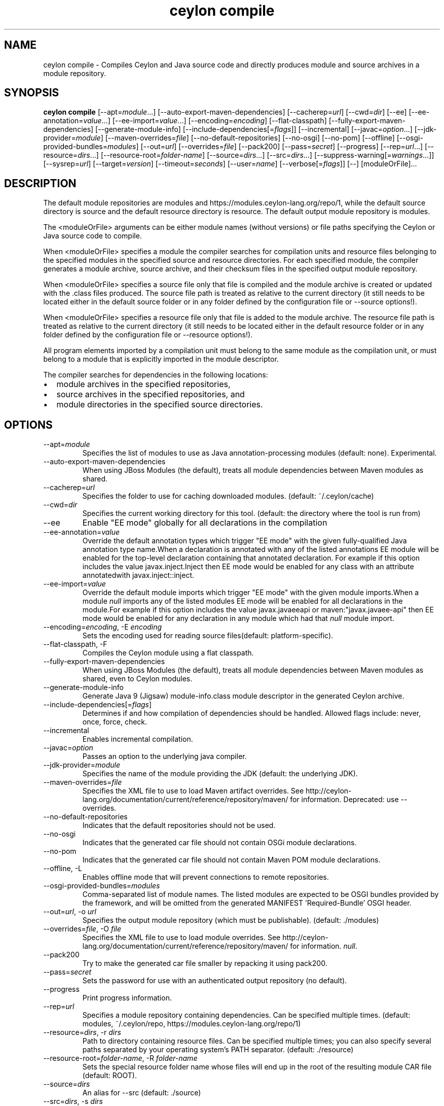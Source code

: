 '\" -*- coding: us-ascii -*-
.if \n(.g .ds T< \\FC
.if \n(.g .ds T> \\F[\n[.fam]]
.de URL
\\$2 \(la\\$1\(ra\\$3
..
.if \n(.g .mso www.tmac
.TH "ceylon compile" 1 "18 August 2017" "" ""
.SH NAME
ceylon compile \- Compiles Ceylon and Java source code and directly produces module and source archives in a module repository.
.SH SYNOPSIS
'nh
.fi
.ad l
\fBceylon compile\fR \kx
.if (\nx>(\n(.l/2)) .nr x (\n(.l/5)
'in \n(.iu+\nxu
[--apt=\fImodule\fR...] [--auto-export-maven-dependencies] [--cacherep=\fIurl\fR] [--cwd=\fIdir\fR] [--ee] [--ee-annotation=\fIvalue\fR...] [--ee-import=\fIvalue\fR...] [--encoding=\fIencoding\fR] [--flat-classpath] [--fully-export-maven-dependencies] [--generate-module-info] [--include-dependencies[=\fIflags\fR]] [--incremental] [--javac=\fIoption\fR...] [--jdk-provider=\fImodule\fR] [--maven-overrides=\fIfile\fR] [--no-default-repositories] [--no-osgi] [--no-pom] [--offline] [--osgi-provided-bundles=\fImodules\fR] [--out=\fIurl\fR] [--overrides=\fIfile\fR] [--pack200] [--pass=\fIsecret\fR] [--progress] [--rep=\fIurl\fR...] [--resource=\fIdirs\fR...] [--resource-root=\fIfolder-name\fR] [--source=\fIdirs\fR...] [--src=\fIdirs\fR...] [--suppress-warning[=\fIwarnings\fR...]] [--sysrep=\fIurl\fR] [--target=\fIversion\fR] [--timeout=\fIseconds\fR] [--user=\fIname\fR] [--verbose[=\fIflags\fR]] [--] [moduleOrFile]\&...
'in \n(.iu-\nxu
.ad b
'hy
.SH DESCRIPTION
The default module repositories are \*(T<modules\*(T> and \*(T<https://modules.ceylon\-lang.org/repo/1\*(T>, while the default source directory is \*(T<source\*(T> and the default resource directory is \*(T<resource\*(T>. The default output module repository is \*(T<modules\*(T>.
.PP
The \*(T<<moduleOrFile>\*(T> arguments can be either module names (without versions) or file paths specifying the Ceylon or Java source code to compile.
.PP
When \*(T<<moduleOrFile>\*(T> specifies a module the compiler searches for compilation units and resource files belonging to the specified modules in the specified source and resource directories. For each specified module, the compiler generates a module archive, source archive, and their checksum files in the specified output module repository.
.PP
When \*(T<<moduleOrFile>\*(T> specifies a source file only that file is compiled and the module archive is created or updated with the .class files produced. The source file path is treated as relative to the current directory (it still needs to be located either in the default source folder or in any folder defined by the configuration file or \*(T<\-\-source\*(T> options!).
.PP
When \*(T<<moduleOrFile>\*(T> specifies a resource file only that file is added to the module archive. The resource file path is treated as relative to the current directory (it still needs to be located either in the default resource folder or in any folder defined by the configuration file or \*(T<\-\-resource\*(T> options!).
.PP
All program elements imported by a compilation unit must belong to the same module as the compilation unit, or must belong to a module that is explicitly imported in the module descriptor.
.PP
The compiler searches for dependencies in the following locations:
.TP 0.2i
\(bu
module archives in the specified repositories,
.TP 0.2i
\(bu
source archives in the specified repositories, and
.TP 0.2i
\(bu
module directories in the specified source directories.
.SH OPTIONS
.TP 
--apt=\fImodule\fR
Specifies the list of modules to use as Java annotation-processing modules (default: none). Experimental.
.TP 
--auto-export-maven-dependencies
When using JBoss Modules (the default), treats all module dependencies between Maven modules as shared.
.TP 
--cacherep=\fIurl\fR
Specifies the folder to use for caching downloaded modules. (default: \*(T<~/.ceylon/cache\*(T>)
.TP 
--cwd=\fIdir\fR
Specifies the current working directory for this tool. (default: the directory where the tool is run from)
.TP 
--ee
Enable "EE mode" globally for all declarations in the compilation
.TP 
--ee-annotation=\fIvalue\fR
Override the default annotation types which trigger "EE mode" with the given fully-qualified Java annotation type name.When a declaration is annotated with any of the listed annotations EE module will be enabled for the top-level declaration containing that annotated declaration. For example if this option includes the value \*(T<javax.inject.Inject\*(T> then EE mode would be enabled for any class with an attribute annotatedwith \*(T<javax.inject::inject\*(T>.
.TP 
--ee-import=\fIvalue\fR
Override the default module imports which trigger "EE mode" with the given module imports.When a module \fInull\fR imports any of the listed modules EE mode will be enabled for all declarations in the module.For example if this option includes the value \*(T<javax.javaeeapi\*(T> or \*(T<maven:"javax.javaee\-api"\*(T> then EE mode would be enabled for any declaration in any module which had that \fInull\fR module import.
.TP 
--encoding=\fIencoding\fR, -E \fIencoding\fR
Sets the encoding used for reading source files(default: platform-specific).
.TP 
--flat-classpath, -F
Compiles the Ceylon module using a flat classpath.
.TP 
--fully-export-maven-dependencies
When using JBoss Modules (the default), treats all module dependencies between Maven modules as shared, even to Ceylon modules.
.TP 
--generate-module-info
Generate Java 9 (Jigsaw) \*(T<module\-info.class\*(T> module descriptor in the generated Ceylon archive.
.TP 
--include-dependencies[=\fIflags\fR]
Determines if and how compilation of dependencies should be handled. Allowed flags include: \*(T<never\*(T>, \*(T<once\*(T>, \*(T<force\*(T>, \*(T<check\*(T>.
.TP 
--incremental
Enables incremental compilation.
.TP 
--javac=\fIoption\fR
Passes an option to the underlying java compiler.
.TP 
--jdk-provider=\fImodule\fR
Specifies the name of the module providing the JDK (default: the underlying JDK).
.TP 
--maven-overrides=\fIfile\fR
Specifies the XML file to use to load Maven artifact overrides. See http://ceylon-lang.org/documentation/current/reference/repository/maven/ for information. Deprecated: use --overrides.
.TP 
--no-default-repositories
Indicates that the default repositories should not be used.
.TP 
--no-osgi
Indicates that the generated car file should not contain OSGi module declarations.
.TP 
--no-pom
Indicates that the generated car file should not contain Maven POM module declarations.
.TP 
--offline, -L
Enables offline mode that will prevent connections to remote repositories.
.TP 
--osgi-provided-bundles=\fImodules\fR
Comma-separated list of module names. The listed modules are expected to be OSGI bundles provided by the framework, and will be omitted from the generated MANIFEST 'Required-Bundle' OSGI header.
.TP 
--out=\fIurl\fR, -o \fIurl\fR
Specifies the output module repository (which must be publishable). (default: \*(T<./modules\*(T>)
.TP 
--overrides=\fIfile\fR, -O \fIfile\fR
Specifies the XML file to use to load module overrides. See http://ceylon-lang.org/documentation/current/reference/repository/maven/ for information. \fInull\fR.
.TP 
--pack200
Try to make the generated car file smaller by repacking it using \*(T<pack200\*(T>.
.TP 
--pass=\fIsecret\fR
Sets the password for use with an authenticated output repository (no default).
.TP 
--progress
Print progress information.
.TP 
--rep=\fIurl\fR
Specifies a module repository containing dependencies. Can be specified multiple times. (default: \*(T<modules\*(T>, \*(T<~/.ceylon/repo\*(T>, \*(T<https://modules.ceylon\-lang.org/repo/1\*(T>)
.TP 
--resource=\fIdirs\fR, -r \fIdirs\fR
Path to directory containing resource files. Can be specified multiple times; you can also specify several paths separated by your operating system's \*(T<PATH\*(T> separator. (default: \*(T<./resource\*(T>)
.TP 
--resource-root=\fIfolder-name\fR, -R \fIfolder-name\fR
Sets the special resource folder name whose files will end up in the root of the resulting module CAR file (default: ROOT).
.TP 
--source=\fIdirs\fR
An alias for \*(T<\-\-src\*(T> (default: \*(T<./source\*(T>)
.TP 
--src=\fIdirs\fR, -s \fIdirs\fR
Path to directory containing source files. Can be specified multiple times; you can also specify several paths separated by your operating system's \*(T<PATH\*(T> separator. (default: \*(T<./source\*(T>)
.TP 
--suppress-warning[=\fIwarnings\fR], -W
Suppress the reporting of the given warnings. If no \*(T<warnings\*(T> are given then suppresss the reporting of all warnings, otherwise just suppresss those which are present. Allowed flags include: \*(T<filenameNonAscii\*(T>, \*(T<filenameCaselessCollision\*(T>, \*(T<deprecation\*(T>, \*(T<compilerAnnotation\*(T>, \*(T<doclink\*(T>, \*(T<expressionTypeNothing\*(T>, \*(T<unusedDeclaration\*(T>, \*(T<unusedImport\*(T>, \*(T<ceylonNamespace\*(T>, \*(T<javaNamespace\*(T>, \*(T<suppressedAlready\*(T>, \*(T<suppressesNothing\*(T>, \*(T<unknownWarning\*(T>, \*(T<ambiguousAnnotation\*(T>, \*(T<similarModule\*(T>, \*(T<importsOtherJdk\*(T>, \*(T<javaAnnotationElement\*(T>.
.TP 
--sysrep=\fIurl\fR
Specifies the system repository containing essential modules. (default: \*(T<$CEYLON_HOME/repo\*(T>)
.TP 
--target=\fIversion\fR, -t \fIversion\fR
The JVM that generated .class files should target. Use \*(T<7\*(T> to target Java 7 JVMs or \*(T<8\*(T> to target Java 8 JVMs.
.TP 
--timeout=\fIseconds\fR, -T \fIseconds\fR
Sets the timeout for connections to remote repositories, use 0 for no timeout (default: 20).
.TP 
--user=\fIname\fR
Sets the user name for use with an authenticated output repository (no default).
.TP 
--verbose[=\fIflags\fR], -d
Produce verbose output. If no \*(T<flags\*(T> are given then be verbose about everything, otherwise just be verbose about the flags which are present. Allowed flags include: \*(T<all\*(T>, \*(T<loader\*(T>, \*(T<ast\*(T>, \*(T<code\*(T>, \*(T<cmr\*(T>, \*(T<benchmark\*(T>.
.SH "COMPILING DEPENDENCIES"
The \*(T<\-\-include\-dependencies\*(T> option can take the following flags: 
.TP 0.2i
\(bu
\fBnull\fR - Never perform any compilation
.TP 0.2i
\(bu
\fBnull\fR - Only compile when the compiled module is not available
.TP 0.2i
\(bu
\fBnull\fR - Compile when the sources are newer than the compiled module
.TP 0.2i
\(bu
\fBnull\fR - Always compile
.PP
If the flag is given without an argument it's the same as specifying \*(T<check\*(T>. If no flag is given at all it's the same as specifying \*(T<never\*(T>.
.SH "CONFIGURATION FILE"
The compile tool accepts the following options from the Ceylon configuration file: \*(T<defaults.offline\*(T>, \*(T<defaults.encoding\*(T>, \*(T<compiler.source\*(T>, \*(T<compiler.resource\*(T> and \*(T<repositories\*(T> (the equivalent options on the command line always have precedence).
.SH REPOSITORIES
Repositories like those specified with the \*(T<\-\-rep\*(T> or \*(T<\-\-out\*(T> options can be file paths, HTTP urls to remote servers or can be names of repositories when prepended with a \*(T<+\*(T> symbol. These names refer to repositories defined in the configuration file or can be any of the following predefined names \*(T<+SYSTEM\*(T>, \*(T<+CACHE\*(T>, \*(T<+LOCAL\*(T>, \*(T<+USER\*(T>, \*(T<+REMOTE\*(T> or \*(T<+MAVEN\*(T>. For more information see https://ceylon-lang.org/documentation/1.3/reference/repository/tools
.SH "SPECIFYING javac OPTIONS"
It is possible to pass options to the \*(T<javac\*(T> compiler by prefixing them with \*(T<\-\-javac=\*(T> and separating the javac option from its argument (if any) using another \*(T<=\*(T>. For example, the option \*(T<\-\-javac=\-g:none\*(T> is equivalent to \*(T<javac\*(T>'s \*(T<\-g:none\*(T>
.PP
Execute \*(T<ceylon compile \-\-javac=\-help\*(T> for a list of the standard javac options, and ceylon compile --javac=-X for a list of the non-standard javac options.
.PP
\fBnull\fR: There is no guarantee that any particular \*(T<javac\*(T> option or combination of options will work, or continue to work in future releases.
